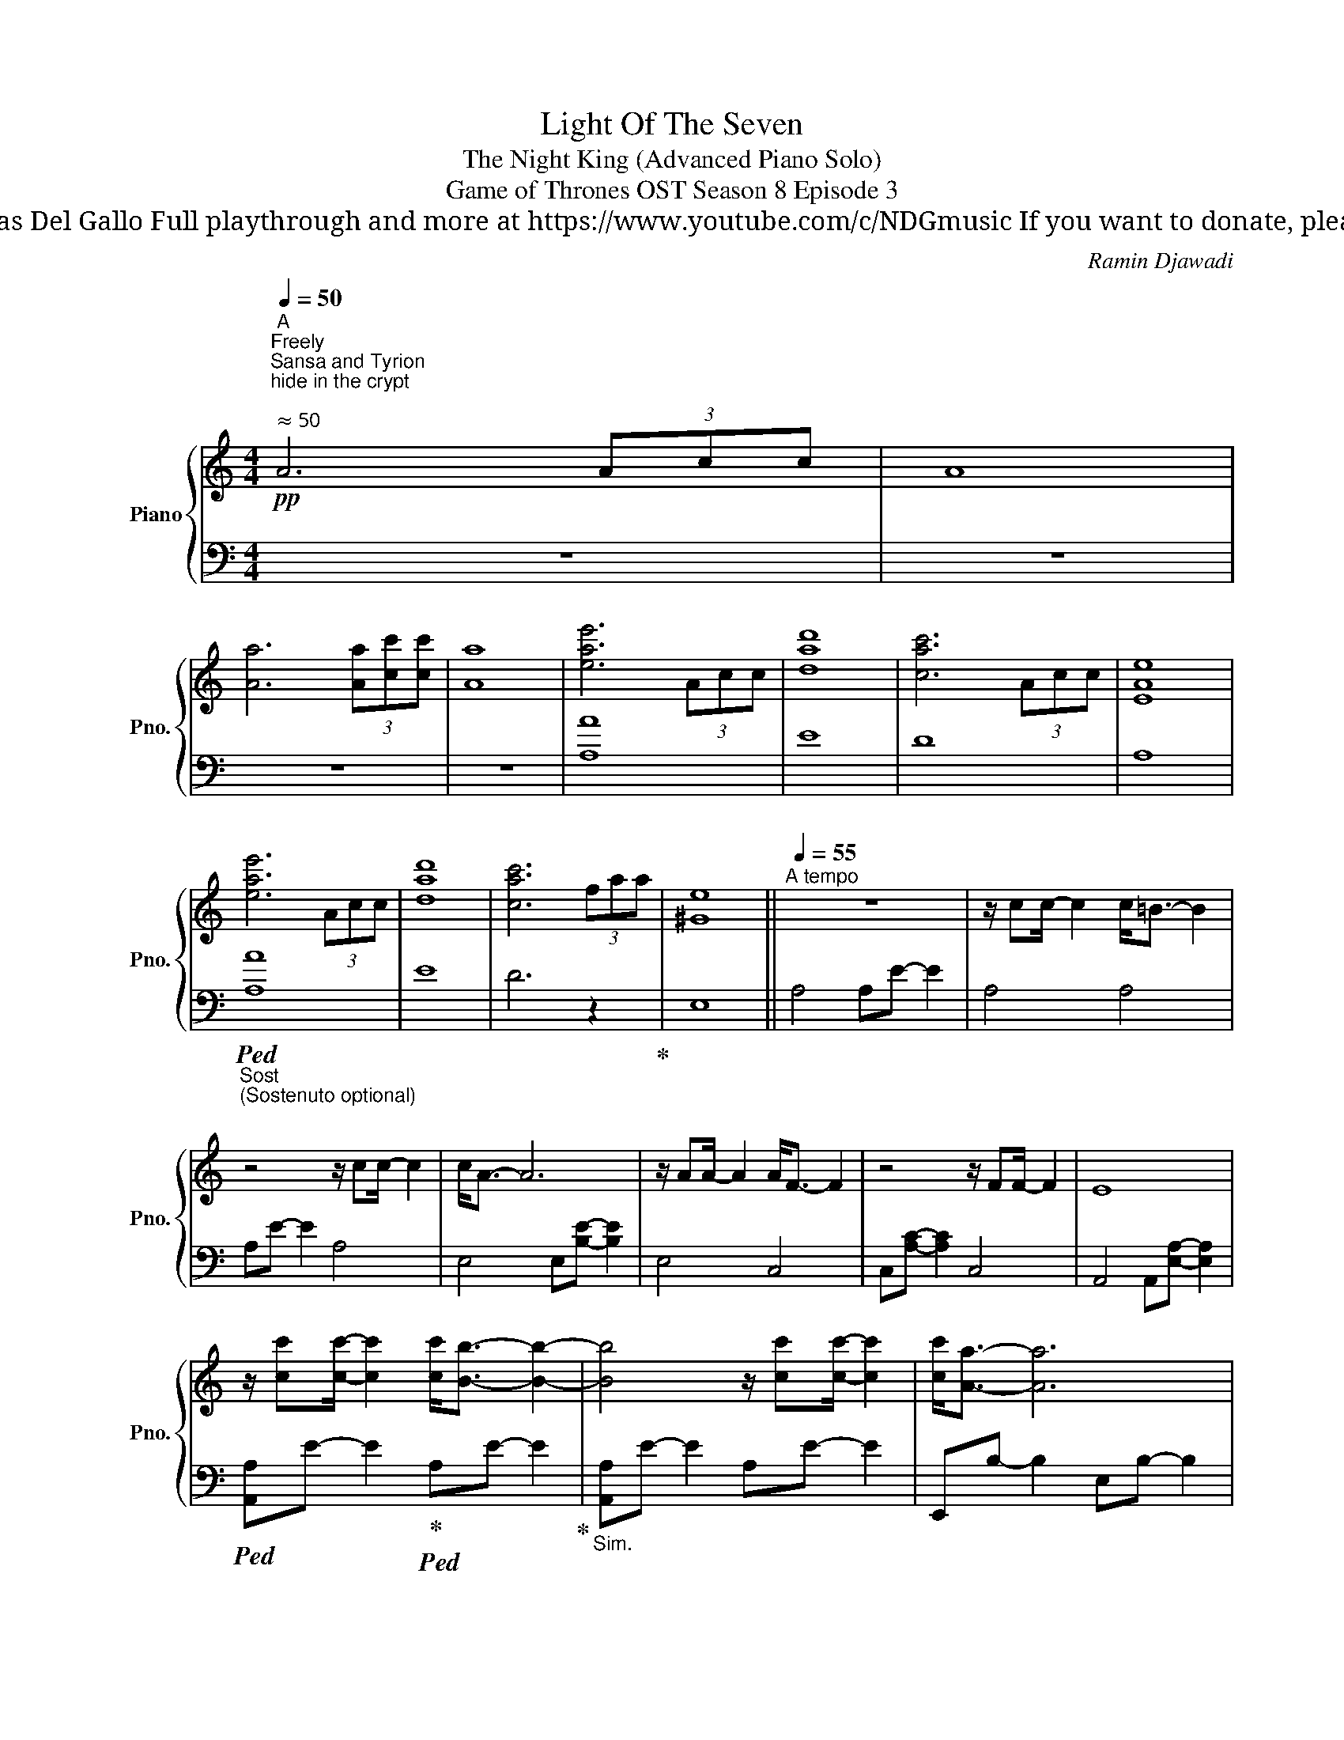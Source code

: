 X:1
T:Light Of The Seven
T: The Night King (Advanced Piano Solo)
T: Game of Thrones OST Season 8 Episode 3
T: Composed by Ramin Djawadi Piano arrangement by Nicolas Del Gallo Full playthrough and more at https://www.youtube.com/c/NDGmusic If you want to donate, please check out my Patreon ☺ https://www.patreon.com/ndg 
C:Ramin Djawadi
%%score { ( 1 4 ) | ( 2 3 ) }
L:1/8
Q:1/4=50
M:4/4
K:C
V:1 treble nm="Piano" snm="Pno."
V:4 treble 
V:2 bass 
V:3 bass 
V:1
!pp!"^A""^Freely""^Sansa and Tyrion\nhide in the crypt\n""^ ≈ 50" A6 (3Acc | A8 | %2
 [Aa]6 (3[Aa][cc'][cc'] | [Aa]8 | [eae']6 (3Acc | [dad']8 | [cac']6 (3Acc | [EAe]8 | %8
 [eae']6 (3Acc | [dad']8 | [cac']6 (3faa | [^Ge]8 ||[Q:1/4=55]"^A tempo" z8 | z/ cc/- c2 c<=B- B2 | %14
 z4 z/ cc/- c2 | c<A- A6 | z/ AA/- A2 A<F- F2 | z4 z/ FF/- F2 | E8 | %19
 z/ [cc'][cc']/- [cc']2 [cc']<[Bb]- [Bb]2- | [Bb]4 z/ [cc'][cc']/- [cc']2 | [cc']<[Aa]- [Aa]6 | %22
 z/ [Aa][Aa]/- [Aa]2 [Aa]<[Ff]- [Ff]2- | [Ff]4 z/ [Ff][Ff]/- [Ff]2 | [Ff]<[Ee]- [Ee]6 | %25
[M:2/4] z2 [_B,D]2 ||[M:4/4]"^B" [A,E]4"^Theon protects Bran\nin the Godswood\n" (3A,CC A,2 | %27
 A,4 (3A,C"^*""^* Triplets played loosly,\nthink  \n\n \n\n \n\n"C A,2 | A,4 (3A,C"^*"C A,2 | %29
 A,4 (3A,!<(!C"^*"C B,2!<)! |!>(! [A,A]4 (3[A,EA]!>)![Cc]"^*"[Cc] [A,A]2 | %31
 [A,A]4 (3[A,A][Cc]"^*"[Cc] [B,B]2 | [A,A]4 (3[A,A][Cc]"^*"[Cc] [B,B]2 | %33
 !1!!5![^G,A,A]4 (3A,C"^*"C B,2 | A,E/A/ A6 | (3A,CC B,6 | [A,A]E/A/ A6 | (3A,CC B,6 | %38
 A,E/A/ A2 A,E/A/ A2 | [dad']8 | A,D/E/ A2 A,E/A/ A2 | [dad']8 | %42
 (3[Aa]"^*"[cc'][cc'] [Bb][Aa]/[Gg]/ (3[Aa]"^*"[cc'][cc'] [Aa]2 | %43
 (3[Aa]"^*"[cc'][cc'] [Bb][Aa]/[Gg]/ (3[Aa][dd'][dd'] [Aa]2 | %44
 (3[Aa]"^*"[cc'][cc'] [Bb][Aa]/[Gg]/ (3[Aa]"^*"[cc'][cc'] [Aa]2 | %45
 (3[Aa]"^*"[cc'][cc'] [Aa]2 (3A,"^*"CC A,2 | A,4 (3A,CC A,2- | !fermata!A,8 || %48
[M:3/4]"^C" z/"^The Night King enters the \nGodswood, sees Theon and Bran\n" [ff']3/2- [ff'][ff'] [ff']2 | %49
 [ff']<[ee']- [ee']4 | z/ [ff']3/2- [ff'][ff'] [ff']2 | [ff']<[dd']- [dd']4 | %52
 z/ [dd']3/2- [dd'][dd'] [dd']2 | [dd']<[_B_b]- [Bb]4 | z/ [_B_b]3/2- [Bb][Bb] [Bb]2 | %55
[M:4/4] [Aa]8 ||[Q:1/4=60] F4 G4 | [df]4 [eg]4 | F4 G4 | %59
"^\"Theon, you're \na good man\"\n" [=B-df]4 [Beg]4 | %60
 z/ [df][df]/- [df]/[df][df]/- [df]/[df][df]/- [df]/[df][eg]/- | [eg]8 | %62
 z/ [Bdf][Bdf]/- [Bdf]/[Bdf][Bdf]/- [Bdf]/[Bdf][Bdf]/- [Bdf]/[Bdf][Beg]/- | [Beg]8 | %64
 z/ [B_e][Be]/- [Be]/[Be][Be]/- [Be]/[Be][Be]/- [Be]/[Be][Bd]/- | [Bd]8 || %66
[K:Eb][K:bass] C,4 (3C,E,E, C,2 | C,4 (3C,E,"^*"E, C,2 | C,4 (3C,E,E, C,2 | C,4 (3C,E,E, D,2 || %70
[K:treble]"^Theon charges at\nthe Night King\n""^D" C4 (3CEE C2 | C4 (3CEE D2 | %72
 CF/G/ c/G/F/C/ CF/G/ c/G/F/C/ | CF/G/ c/G/F/C/ CF/G/ c/G/F/C/ | CC/E/ DC/B,/ (3CEE C2 | %75
 C>E DC/B,/ (3CFF C2 | [Cc]>[Ee] [Dd][Cc]/[B,B]/ (3[Cc][Ee][Ee] [Cc]2 | %77
 [Cc]>[Ee] [Dd][Cc]/[B,B]/ (3[Cc][Gg][Gg] [Cc]2 |[M:6/4] (3CEE D6 (3D2"^*" E2 E2 |[M:4/4] C8- | %80
 C8 ||!mp!"^E" z/"^Jon tries to evade Viserion" EE/- E>E E<D- D2 | z/ EE/- E>E E<C- C2 | %83
[K:bass] z/ CC/- C>C C<A,- A,2 | z/ A,A,/- A,/A,A,/ G,2 F,E, |[K:treble] z/ EE/- E/EE/ E<C- C2 | %86
 z/ CC/- C/FG/ A<G- G2 | G/A/G- G2 A/B/A- A2 | z/ EE/- E>E E<F- F2 | z/ AA/- A>A A<G- G2 | %90
 z/ GG/- G>G G<E- E2 | z/ EE/- E>E E<^F- F2 | z/ ^FF/- F/FF/ F<G- G2 || %93
"^F"!mf! z/"^Jorah protects Daenerys" [EGe][EGe]/- [EGe]>[EGe] [EGe]<[DGd]- [DGd]2 | %94
 z/ [EGBe][EGBe]/- [EGBe]>[EGBe] [EGBe]<[CF=Ac]- [CFAc]2 | %95
 z/ [CEAc][CEAc]/- [CEAc]>[CEAc] [CEAc]<[B,EGB]- [B,EGB]2 | %96
 z/ [B,EGB][B,EGB]/- [B,EGB]>[B,EGB] [B,EGB]<[=B,DG=B]- [B,DGB]2 | %97
 z/ [Ee][Ee]/- [Ee]>[Ee] [Ee]<[Dd]- [Dd]2 | z/ [Ee][Ee]/- [Ee]>[Ee] [Ee]<[Cc]- [Cc]2 | %99
 z/ [Cc][Cc]/- [Cc]>[Cc] [Cc]<[B,B]- [B,B]2 | %100
 z/ [B,B]/[B,B]/[B,B]/ [B,B]/[B,B]/[B,B]/[B,B]/ [B,B]<[=B,=B]- [B,B]2 || %101
"^G""^The Night King walks towards Bran" z [Ee]/[Ee]/ [Ee]/[Ee]/[Ee]/[Ee]/ [Ee]<[Dd]- [Dd]2!f! | %102
 z/ [Ee]/[Ee]/[Ee]/ [Ee]/[Ee]/[Ee]/[Ee]/ [Ee]<[Cc]- [Cc]2 | %103
 z [Cc]/[Cc]/ [Cc]/[Cc]/[Cc]/[Cc]/ [Cc]<[B,B]- [B,B]2 | %104
 z/ [B,B]/[B,B]/[B,B]/ [B,B]/[B,B]/[B,B]/[B,B]/ [B,B]<[=B,=B]- [B,B]2 | %105
!ff! z [ege']/[ege']/ [ege']/[ege']/[ege']/[ege']/ [ege']<[dd']- [dd']2 | %106
 z/ [ege']/[ege']/[ege']/ [ege']/[ege']/[ege']/[ege']/ [ege']<[cc']- [cc']2 | %107
 z [cec']/[cec']/ [cec']/[cec']/[cec']/[cec']/ [cec']<[Bdb]- [Bdb]2 | %108
 z/ [Bb]/[Bb]/[Bb]/ [Bb]/[Bb]/[Bb]/[Bb]/!<(! [Bb]<[=B=b]- [Bb]2!<)! | %109
!fff! [EGce][egc'e']/[egc'e']/ [egc'e']/[egc'e']/[egc'e']/[egc'e']/ !>![egc'e']/!>![dgd']/[dgd']/[egd']/ [dgd']/[dgd']/[egd']/[dgd']/ | %110
 [dgd']/[cegc']/[cegc']/[cegc']/ [cegc']/[cegc']/[cegc']/[cegc']/ [cfc']/[Bfbc']/[Bfbc']/[Bfbc']/ [Bfbc']/[Bfbc']/[Bb]/[Gg]/ | %111
 !>![Bb]/[cc']/[cec']/[cfc']/ [cc']/[cc']/[cec']/[cfc']/ !>![cc']/[Bb]/[Beb]/[Bfb]/ [Bb]/[Bb]/[Beb]/[Bfb]/ | %112
 [Bgb]/[Gg]/[Gg]/[Bgb]/ [Gg]/[Gg]/[Gg]/[Bgb]/ [B,B]/!<(![=B,=B]/[Dd]/[Gg]/ [Gg]/[B=b]/[Bb]/[dd']/!<)! || %113
[K:bass]"^H""^Bran and the Night King\nfinally meet\n" z4 (3C,E,E, C,2 | C,4 (3C,E,E, C,2 | %115
 C,4 (3C,E,E, C,2 | C,4 (3C,E,E, D,2 | %117
[K:treble]!ff! !>![CGc]2 !>![CGc]2 (3[CG-c][EG-e][EGe] !>![CGc]2 | %118
 !>![CGc]2 !>![CGc]2 (3!>![CG-c][EG-e][EGe] !>![CGc]2 | %119
 !>![CAc]2 !>![CAc]2 (3!>![CA-c][EA-e][EAe] !>![CAc]2 | %120
 !>![CGBc]2 !>![CGBc]2 (3!>![CBc][Ee][Ee] !>![Dd]2 | %121
"^The Night King reaches\nfor his weapon\n" (6:4:6!>![CEGc]/"_cresc."[egc'e']/[egc'e']/[egc'e']/[egc'e']/[egc'e']/ (6:4:6!>![egc'e']/[dgc'd']/[dgc'd']/[dgc'd']/[dgc'd']/[dgc'd']/ (6:4:6!>![dgc'd']/[egc'e']/[egc'e']/[egc'e']/[egc'e']/[egc'e']/ (6:4:6!>![egc'e']/[cgc']/[cgc']/[cgc']/[cgc']/[cgc']/ | %122
 (6:4:6!>![cgc']/[egc'e']/[egc'e']/[egc'e']/[egc'e']/[egc'e']/ (6:4:6!>![egc'e']/[dgd']/[dgd']/[dgc'd']/[dgc'd']/[dgc'd']/ (6:4:6!>![dgc'd']/[egc'e']/[egc'e']/[egc'e']/[egc'e']/[egc'e']/ (6:4:6!>![egc'e']/[cgc']/[cgc']/[cgc']/[cgc']/[cgc']/ | %123
 (6:4:6!>![cgc']/[fac'f']/[fac'f']/[fac'f']/[fac'f']/[fac'f']/ (6:4:6!>![fac'f']/[eac'e']/[eac'e']/[eac'e']/[eac'e']/[eac'e']/ (6:4:6!>![eac'e']/[fac'f']/[fac'f']/[fac'f']/[fac'f']/[fac'f']/ (6:4:6!>![fac'f']/[eac'e']/[eac'e']/[eac'e']/[eac'e']/[eac'e']/ | %124
!fff! (6:4:6[gc'g']/[ac'a']/[gc'g']/[ac'a']/[gc'g']/[ac'a']/ (6:4:6[gc'g']/[ac'a']/[gc'g']/[ac'a']/[gc'g']/[ac'a']/ (6:4:6[gc'g']/[ac'a']/[gc'g']/[ac'a']/[gc'g']/[ac'a']/ .[gc'g']2 |] %125
V:2
 z8 | z8 | z8 | z8 | [A,A]8 | E8 | D8 | A,8 |"_Sost""_(Sostenuto optional)"!ped! [A,A]8 | E8 | %10
 D6 z2!ped-up! | E,8 || A,4 A,E- E2 | A,4 A,4 | A,E- E2 A,4 | E,4 E,[B,E]- [B,E]2 | E,4 C,4 | %17
 C,[A,C]- [A,C]2 C,4 | A,,4 A,,[E,A,]- [E,A,]2 |!ped! [A,,A,]E- E2!ped-up!!ped! A,E- E2!ped-up! | %20
"_Sim." [A,,A,]E- E2 A,E- E2 | E,,B,- B,2 E,B,- B,2 | [E,,E,]B,- B,2 [C,,C,]A,- A,2 | %23
 C,A,- A,2 [C,,C,]A,- A,2 | _B,,D,- D,2 B,,D,- D,2 |[M:2/4] _B,,D,- D,2 || %26
[M:4/4] A,,4 (3:2:2A,,2 A,,- A,,2 | _A,,4 A,,4 | _G,,4 G,,2 G,,2 | _A,,4 A,,4 | %30
 A,,<_A,, =A,,2 A,,2 A,,2 | _A,,2 ^F,2 A,,4 | _G,,4 G,,4 | _A,,4 A,,2 A,,2 | [A,,,A,,]8 | %35
 [E,,E,]8 | [C,,C,]8 | [B,,,B,,]6 [B,,,B,,][B,,,B,,] | !arpeggio![A,,,A,,A,]8 | %39
 !arpeggio![E,,E,A,]8 | !arpeggio![C,,C,A,]8 | !arpeggio![_B,,,_B,,A,]8 | %42
 [A,,,A,,]E,/A,/ A,,E,/A,/ A,,E,/A,/ A,,E,/A,/ | %43
 [E,,,E,,]B,,/E,/ E,,B,,/E,/ E,,B,,/E,/ E,,B,,/E,/ | %44
 [C,,,C,,]G,,/C,/ C,,G,,/C,/ C,,G,,/C,/ C,,G,,/C,/ | %45
 [_B,,,_B,,]F,/_B,/ B,,F,/B,/ B,,F,/B,/ B,,F,/B,/ | [A,,,A,,]8- | [A,,,A,,]8 || %48
[M:3/4][K:treble] [A,A]6 | [_B,_B]6 | [G,G]6 | [A,A]6 | [_B,_B]6 | [F,F]6 | [D,D]6 | %55
[M:4/4][K:bass] [^C,^C]8 || [D,,D,]8 | F4 G4 |[K:bass] [D,,D,]8 |[K:treble] F4 G4 | %60
[K:bass] [D,,D,]8 | [D,,D,]8 | [D,,D,]8 | [D,,D,]8 | [D,,D,]8 | [D,,,D,,]8 ||[K:Eb] C,,4 C,,4 | %67
 =B,,,4 B,,,4 | =A,,,4 A,,,2 A,,,2 | =B,,,4 B,,,2 B,,,2 || %70
 z/ C,/F,/G,/ C/G,/F,/C,/ z/ C,/F,/G,/ C/G,/F,/C,/ | %71
 z/ C,/F,/G,/ C/G,/F,/C,/ z/ C,/F,/G,/ C/G,/F,/C,/ | [=A,,,=A,,]2 A,,2 [A,,,A,,]2 [A,,,A,,]2 | %73
 [=B,,,=B,,]8 | [C,,,C,,]4 [G,,,G,,]4 |"_Sost."!ped! [A,,,A,,]4!ped! [B,,,B,,]4!ped-up! | %76
 [C,,C,]4 [G,,,G,,]4 |"_Sim." [A,,,A,,]4 [B,,,B,,]4 |[M:6/4] [=B,,,=B,,]12 |[M:4/4] [C,,,C,,]8- | %80
 [C,,,C,,]8 || [C,,,C,,]8- | [C,,,C,,]8 | [C,,,C,,]8- | [C,,,C,,]4 =B,,,4 | [C,,,C,,]4 [D,,,D,,]4 | %86
 [E,,,E,,]4 [F,,,F,,]4 | [G,,,G,,]4 [A,,,A,,]4 | [G,,,G,,]4 [F,,,F,,]4 | [D,,,D,,]4 [B,,,B,,]4 | %90
 [G,,,G,,]4 [E,,,E,,]4 | [C,,,C,,]4 [D,,,D,,]4- | [D,,,D,,]4 [G,,,G,,]4 || [C,,,C,,]4 [A,,,A,,]4 | %94
 [E,,,E,,]4 [F,,,F,,]4 | [_D,,,_D,,]4 [E,,,E,,]4 | [C,,,C,,]4 [D,,,D,,]4 | [C,,C,]4 [B,,,B,,]4 | %98
 [A,,,A,,]4 [F,,,F,,]4 | [_D,,,_D,,]4 [E,,,E,,]4 | [C,,,C,,]4 [=B,,,=B,,]4 || %101
 [C,,,C,,]4 [A,,,A,,]4 | [E,,,E,,]4 [F,,,F,,]4 | [_D,,,_D,,]4 [E,,,E,,]4 | [C,,,C,,]4 [G,,,G,,]4 | %105
 [C,,,C,,]4 [B,,,B,,]4 | [A,,,A,,]4 [F,,,F,,]4 | [_D,,,_D,,]4 [E,,,E,,]4 | %108
 [C,,,C,,]4 z/ [=B,,,,=B,,,]3/2- [B,,,,B,,,]2 | [C,,,C,,]4 [B,,,B,,]4 | [A,,,A,,]4 [F,,,F,,]4 | %111
 [_D,,,_D,,]4 [E,,,E,,]4 |!ped! [C,,,C,,]4!ped-up! [=B,,,,=B,,,]4 || [C,,,C,,]8 | [=B,,,,=B,,,]8 | %115
 [=A,,,,=A,,,]8 | [=B,,,,=B,,,]8 | [C,,,C,,]8 | [G,,,G,,]8 | [F,,,F,,]8 | [G,,,G,,]8 | [C,,,C,,]8 | %122
 [G,,,G,,]8 | [F,,,F,,]8 | [C,,,C,,]8 |] %125
V:3
 x8 | x8 | x8 | x8 | x8 | x8 | x8 | x8 | x8 | x8 | x8 | x8 || x8 | x8 | x8 | x8 | x8 | x8 | x8 | %19
 x8 | x8 | x8 | x8 | x8 | x8 |[M:2/4] x4 ||[M:4/4] A,,,8 | _A,,,8 | _G,,,8 | _A,,,8 | A,,,8 | %31
 _A,,,8 | _G,,,8 | _A,,,4 A,,,4 | A,2 A,2 A,2 A,2 | A,2 A,2 A,2 A,2 | A,2 A,2 A,2 A,2 | %37
 A,2 A,2 A,2 A,2 | x2 A,,2 A,,2 A,,2 | x2 E,,2 E,,2 E,,2 | x2 C,,2 C,,2 C,,2 | x2 _B,,2 B,,2 B,,2 | %42
 x8 | x8 | x8 | x8 | x8 | x8 ||[M:3/4][K:treble] x6 | x6 | x6 | x6 | x6 | x6 | x6 | %55
[M:4/4][K:bass] x8 || x8 | x8 |[K:bass] x8 |[K:treble] x8 |[K:bass] x8 | x8 | x8 | x8 | x8 | x8 || %66
[K:Eb] x8 | x8 | x8 | x8 || [C,,C,]4 C,,4 | [=B,,,=B,,]4 B,,,4 | %72
 C,F,/G,/ C/G,/F,/C,/ C,F,/G,/ C/G,/F,/C,/ | C,F,/G,/ C/G,/F,/C,/ C,F,/G,/ C/G,/F,/C,/ | %74
 C,G,/C/ C,G,/C/ G,,D,/G,/ G,,D,/G,/ | A,,[B,,E,]/A,/ [A,,C,]E,/A,/ B,,F,/B,/ B,,F,/B,/ | %76
 C,G,/C/ C,G,/C/ G,,D,/G,/ G,,D,/G,/ | A,,[B,,E,]/A,/ [A,,C,]E,/A,/ B,,F,/B,/ B,,F,/B,/ | %78
[M:6/4] z12 |[M:4/4] C,2 C,2 C,2 C,2 | C,2 C,2 C,2 C,2 || z C/G/ C,C/G/ C,C/G/ C,C/G/ | %82
 C,C/G/ C,C/G/ C,C/G/ C,C/G/ | z C/G/ C,C/G/ C,C/G/ C,C/G/ | C,C/G/ C,C/G/ z =B,/G/ =B,,B,/G/ | %85
 C,G,/C/ C,G,/C/ D,G,/D/ D,G,/D/ | E,G,/E/ E,G,/E/ F,A,/F/ F,A,/F/ | G,C/G/ G,C/G/ A,C/E/ A,C/E/ | %88
 G,C/G/ G,C/G/ F,C/F/ F,C/F/ | D,A,/D/ D,A,/D/ B,,G,/D/ B,,G,/D/ | %90
 G,,G,/D/ G,,G,/D/ E,,E,/G,/ E,,E,/G,/ | C,,G,/C/ C,G,/C/ D,,^F,/D/ D,F,/D/ | %92
 D,^F,/D/ D,F,/D/ G,,D,/G,/ G,,D/G/ || C,,C,/G,/ C,,C,/G,/ A,,G,/A,/ A,,G,/A,/ | %94
 E,,F,/G,/ E,,F,/G,/ F,,G,/=A,/ F,,G,/A,/ | _D,,A,,/F,/ D,,A,,/F,/ E,,B,,/E,/ E,,B,,/E,/ | %96
 C,,G,/B,/ C,,G,/B,/ D,,D,/G,/ D,/G,/=B,/D/ | %97
 C,/C,/G,/B,/ C,,/C,,/C,/G,/ B,,/B,,/G,/D/ B,,/B,,/G,/E/ | %98
 A,,/A,,/E,/B,/ A,,/E,/B,/C/ F,,/F,,/C,/=A,/ F,,/F,,/C,/A,/ | %99
 _D,,/A,,/E,/F,/ D,,/A,,/E,/F,/ E,,/B,,/E,/E,/ E,,/B,,/E,/E,/4G,,/4 | %100
 C,,/G,,/C,/C,/ C,,/G,,/C,/C,/ =B,,/B,,/G,/G,/ [G,,,G,,]/[G,,,G,,]/[=B,,,B,,]/[B,,,B,,]/ || %101
 C,,/G,,/C,/E,/ C,,/G,,/C,/E,/ A,,/C,/E,/D,/ A,,/C,/E,/A,/ | %102
 E,,/B,,/F,/G,/ E,,/B,,/F,/G,/ F,,/C,/F,/G,/ F,,/C,/F,/G,/ | %103
 _D,,/A,,/E,/F,/ D,,/A,,/E,/F,/ E,,/B,,/E,/F,/ E,,/B,,/E,/F,/ | %104
 C,,/G,,/E,/E,/ C,,/G,,/E,/E,/ G,,/=B,,/D,/D,/ G,,/B,,/D,/G,/ | %105
 [C,C]/E,/G,/C/ C,/E,/G,/C/ B,,/F,/G,/D/ B,,/F,/G,/D/ | %106
 A,,/C,/B,/C/ A,,/C,/B,/C/ F,,/C,/F,/=A,/ [F,,F,]/C,/[F,,F,]/C,/ | %107
 _D,,/A,,/E,/F,/ D,,/A,,/E,/F,/ E,,/B,,/E,/F,/ E,,/B,,/E,/F,/ | %108
 [C,,,C,,]/[G,,G,]/[G,G]/[B,B]/ [C,,,C,,]/[G,,G,]/[G,G]/[B,B]/ z/ [=B,,,,=B,,,]/[B,,,=B,,]/[B,,,B,,]/ [G,,,G,,]/[G,,,G,,]/[B,,,B,,]/[B,,,B,,]/ | %109
 C,,/G,/[C,C]/E/ C,/G,/[C,C]/E/ B,,/G,/[G,D]/E/ B,,/G,/[G,E]/D/ | %110
 A,,/E,/B,/C/ A,,/E,/B,/C/ F,,/C,/F,/B,/ F,,/C,/F,/G,/ | %111
 _D,,/A,,/[E,E]/[F,F]/ D,,/A,,/[E,E]/[F,F]/ E,,/[B,,B,]/[E,E]/[F,F]/ [E,,E,]/[B,,B,]/[E,E]/[F,F]/ | %112
 [C,,,C,,]/G,,/G,/B,/ C,,/G,,/G,/B,/ [=B,,,,=B,,,][B,,,,B,,,]/[B,,,,B,,,]/ [G,,,G,,]/[B,,,=B,,]/[B,,,B,,]/[D,,D,]/ || %113
 x8 | x8 | x8 | x8 | %117
 (6:4:6C,,/F,,/G,,/C,/C,,/F,,/ (6:4:6G,,/C,/C,,/F,,/G,,/C,/ (6:4:6C,,/F,,/G,,/C,/C,,/F,,/ (6:4:6G,,/C,/C,,/F,,/G,,/C,/ | %118
 (6:4:6G,,/C,/D,/G,/G,,/C,/ (6:4:6D,/G,/G,,/C,/D,/G,/ (6:4:6G,,/C,/D,/G,/G,,/C,/ (6:4:6D,/G,/G,,/C,/D,/G,/ | %119
 (6:4:6F,,/=B,,/C,/F,/F,,/B,,/ (6:4:6C,/F,/F,,/B,,/C,/F,/ (6:4:6F,,/B,,/C,/F,/F,,/B,,/ (6:4:6C,/F,/F,,/B,,/C,/F,/ | %120
 (6:4:6G,,/C,/D,/G,/G,,/C,/ (6:4:6D,/G,/G,,/C,/D,/G,/ (6:4:6G,,/C,/D,/G,/G,,/C,/ (6:4:6D,/G,/G,,/C,/D,/G,/ | %121
 (6:4:6C,,/F,,/G,,/C,/C,/F,/ (6:4:6G,/C/C,/F,/G,/C/ (6:4:6C,/F,/G,/C/C,/F,/ (6:4:6G,/C/C/F/G/c/ | %122
 (6:4:6G,,/C,/D,/G,/G,,/C,/ (6:4:6D,/G,/G,,/C,/D,/G,/ (6:4:6G,,/C,/D,/G,/G,,/C,/ (6:4:6D,/G,/G,/C/D/G/ | %123
 (6:4:6F,,/C,/D,/A,/A,,/C,/ (6:4:6D,/A,/A,,/C,/D,/A,/ (6:4:6A,,/C,/D,/A,/A,,/C,/ (6:4:6D,/A,/A,/C/D/A/ | %124
 (6:4:6C,,/F,,/G,,/C,/C,/F,/ (6:4:6G,/C/C/F/G/c/ (6:4:6[C,C]/[F,F]/[G,G]/[Cc]/[C,C]/[F,F]/ .[G,G]2 |] %125
V:4
 x8 | x8 | x8 | x8 | x8 | x8 | x8 | x8 | x8 | x8 | x8 | x8 || x8 | x8 | x8 | x8 | x8 | x8 | x8 | %19
 x8 | x8 | x8 | x8 | x8 | x8 |[M:2/4] x4 ||[M:4/4] x8 | x8 | x8 | x8 | x8 | x8 | x8 | x8 | x8 | %35
 x8 | x8 | x8 | [eae']8 | (3A,CC B,A,/G,/ (3A,CC B,2 | [cgc']8 | (3A,CC _B,A,/G,/ (3A,CC B,2 | x8 | %43
 x8 | x8 | x8 | x8 | x8 ||[M:3/4] x6 | x6 | x6 | x6 | x6 | x6 | x6 |[M:4/4] x8 || A,8 | x8 | A,8 | %59
 x8 | [F,D-F-]4 [G,DF]4 | [F,D-G-]4 [G,DG]4 | [F,B,-F-]4 [G,B,F]4 | [F,C-G-]4 [G,CG]4 | %64
 [_E,_E]4 [F,F]4 | [D,D]8 ||[K:Eb][K:bass] x8 | x8 | x8 | x8 ||[K:treble] x8 | x8 | x8 | x8 | x8 | %75
 x8 | x8 | x8 |[M:6/4] c4[I:staff +1] [G,G]4 [A,A]2 [B,B]2 | %79
[M:4/4][I:staff -1] z C/G/ z C/G/ z C/G/ z C/G/ | z C/G/ z C/G/ z C/G/ z C/G/ || x8 | x8 | %83
[K:bass] x8 | x4 D,4 |[K:treble] x8 | x8 | x8 | x8 | x8 | x8 | x8 | x8 || x8 | x8 | x8 | x8 | x8 | %98
 x8 | x8 | x8 || x8 | x8 | x8 | x8 | x6 z/ F/[Ee]/[Dd]/ | z4 z3/2 C/ C/C/[B,C]/[G,C]/ | %107
 [B,C]/C/ z z2 z B,/B,/ B,/B,/C/B,/ | B,/G,/G/B/ z2 z [G,G]/[G,G]/ [G,G]/[=B,=B]/[B,B]/[Dd]/ | x8 | %110
 x8 | x8 | x8 ||[K:bass] x8 | x8 | x8 | x8 |[K:treble] x8 | x8 | x8 | x8 | x8 | x8 | x8 | x8 |] %125

